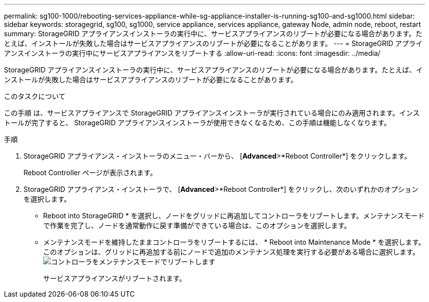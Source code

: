 ---
permalink: sg100-1000/rebooting-services-appliance-while-sg-appliance-installer-is-running-sg100-and-sg1000.html 
sidebar: sidebar 
keywords: storagegrid, sg100, sg1000, service appliance, services appliance, gateway Node, admin node, reboot, restart 
summary: StorageGRID アプライアンスインストーラの実行中に、サービスアプライアンスのリブートが必要になる場合があります。たとえば、インストールが失敗した場合はサービスアプライアンスのリブートが必要になることがあります。 
---
= StorageGRID アプライアンスインストーラの実行中にサービスアプライアンスをリブートする
:allow-uri-read: 
:icons: font
:imagesdir: ../media/


[role="lead"]
StorageGRID アプライアンスインストーラの実行中に、サービスアプライアンスのリブートが必要になる場合があります。たとえば、インストールが失敗した場合はサービスアプライアンスのリブートが必要になることがあります。

.このタスクについて
この手順 は、サービスアプライアンスで StorageGRID アプライアンスインストーラが実行されている場合にのみ適用されます。インストールが完了すると、 StorageGRID アプライアンスインストーラが使用できなくなるため、この手順は機能しなくなります。

.手順
. StorageGRID アプライアンス・インストーラのメニュー・バーから、 [*Advanced*>*Reboot Controller*] をクリックします。
+
Reboot Controller ページが表示されます。

. StorageGRID アプライアンス・インストーラで、 [*Advanced*>*Reboot Controller*] をクリックし、次のいずれかのオプションを選択します。
+
** Reboot into StorageGRID * を選択し、ノードをグリッドに再追加してコントローラをリブートします。メンテナンスモードで作業を完了し、ノードを通常動作に戻す準備ができている場合は、このオプションを選択します。
** メンテナンスモードを維持したままコントローラをリブートするには、 * Reboot into Maintenance Mode * を選択します。このオプションは、グリッドに再追加する前にノードで追加のメンテナンス処理を実行する必要がある場合に選択します。image:../media/reboot_controller_from_maintenance_mode.png["コントローラをメンテナンスモードでリブートします"]
+
サービスアプライアンスがリブートされます。




